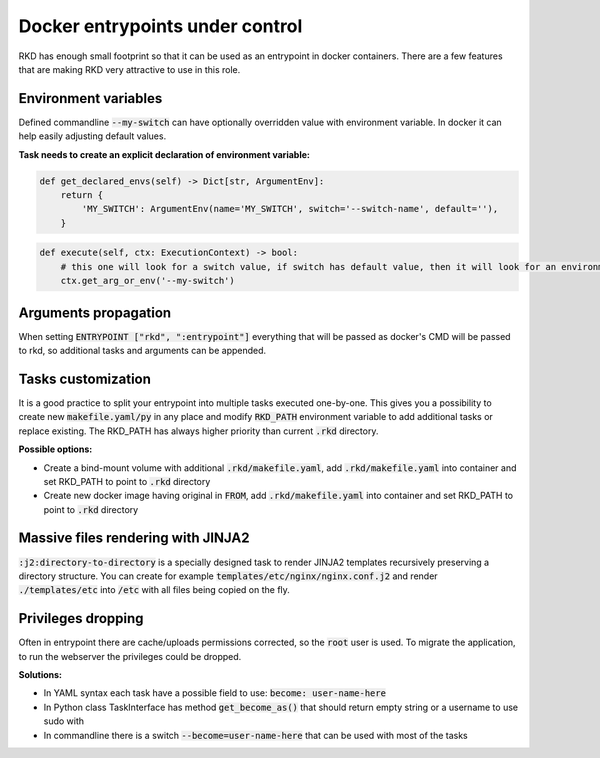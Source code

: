 Docker entrypoints under control
================================

RKD has enough small footprint so that it can be used as an entrypoint in docker containers.
There are a few features that are making RKD very attractive to use in this role.

Environment variables
---------------------

Defined commandline :code:`--my-switch` can have optionally overridden value with environment variable. In docker it can help easily adjusting default values.

**Task needs to create an explicit declaration of environment variable:**

.. code:: python

    def get_declared_envs(self) -> Dict[str, ArgumentEnv]:
        return {
            'MY_SWITCH': ArgumentEnv(name='MY_SWITCH', switch='--switch-name', default=''),
        }

.. code:: python

    def execute(self, ctx: ExecutionContext) -> bool:
        # this one will look for a switch value, if switch has default value, then it will look for an environment variable
        ctx.get_arg_or_env('--my-switch')

Arguments propagation
---------------------

When setting :code:`ENTRYPOINT ["rkd", ":entrypoint"]` everything that will be passed as docker's CMD will be passed to rkd, so additional tasks and arguments can be appended.

Tasks customization
-------------------

It is a good practice to split your entrypoint into multiple tasks executed one-by-one.
This gives you a possibility to create new :code:`makefile.yaml/py` in any place and modify :code:`RKD_PATH` environment variable to add additional tasks or replace existing.
The RKD_PATH has always higher priority than current :code:`.rkd` directory.

**Possible options:**

- Create a bind-mount volume with additional :code:`.rkd/makefile.yaml`, add :code:`.rkd/makefile.yaml` into container and set RKD_PATH to point to :code:`.rkd` directory
- Create new docker image having original in :code:`FROM`, add :code:`.rkd/makefile.yaml` into container and set RKD_PATH to point to :code:`.rkd` directory

Massive files rendering with JINJA2
-----------------------------------

:code:`:j2:directory-to-directory` is a specially designed task to render JINJA2 templates recursively preserving a directory structure.
You can create for example :code:`templates/etc/nginx/nginx.conf.j2` and render :code:`./templates/etc` into :code:`/etc` with all files being copied on the fly.

Privileges dropping
-------------------

Often in entrypoint there are cache/uploads permissions corrected, so the :code:`root` user is used. To migrate the application, to run the webserver the privileges could be dropped.

**Solutions:**

- In YAML syntax each task have a possible field to use: :code:`become: user-name-here`
- In Python class TaskInterface has method :code:`get_become_as()` that should return empty string or a username to use sudo with
- In commandline there is a switch :code:`--become=user-name-here` that can be used with most of the tasks
